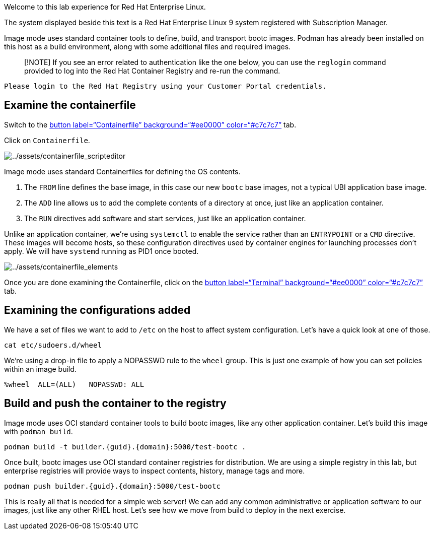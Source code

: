 Welcome to this lab experience for Red Hat Enterprise Linux.

The system displayed beside this text is a Red Hat Enterprise Linux 9
system registered with Subscription Manager.

Image mode uses standard container tools to define, build, and transport
bootc images. Podman has already been installed on this host as a build
environment, along with some additional files and required images.

____
[!NOTE] If you see an error related to authentication like the one
below, you can use the `+reglogin+` command provided to log into the Red
Hat Container Registry and re-run the command.
____

[source,nocopy]
----
Please login to the Red Hat Registry using your Customer Portal credentials.
----

== Examine the containerfile

Switch to the link:tab-1[button label="`Containerfile`"
background="`#ee0000`" color="`#c7c7c7`"] tab.

Click on `+Containerfile+`.

image:../assets/containerfile_scripteditor.png[../assets/containerfile_scripteditor]

Image mode uses standard Containerfiles for defining the OS contents.

[arabic]
. The `+FROM+` line defines the base image, in this case our new
`+bootc+` base images, not a typical UBI application base image.
. The `+ADD+` line allows us to add the complete contents of a directory
at once, just like an application container.
. The `+RUN+` directives add software and start services, just like an
application container.

Unlike an application container, we’re using `+systemctl+` to enable the
service rather than an `+ENTRYPOINT+` or a `+CMD+` directive. These
images will become hosts, so these configuration directives used by
container engines for launching processes don’t apply. We will have
`+systemd+` running as PID1 once booted.

image:../assets/containerfile_elements.png[../assets/containerfile_elements]

Once you are done examining the Containerfile, click on the
link:tab-0[button label="`Terminal`" background="`#ee0000`"
color="`#c7c7c7`"] tab.

== Examining the configurations added

We have a set of files we want to add to `+/etc+` on the host to affect
system configuration. Let’s have a quick look at one of those.

[source,bash,run]
----
cat etc/sudoers.d/wheel
----

We’re using a drop-in file to apply a NOPASSWD rule to the `+wheel+`
group. This is just one example of how you can set policies within an
image build.

[source,nocopy]
----
%wheel  ALL=(ALL)   NOPASSWD: ALL
----

== Build and push the container to the registry

Image mode uses OCI standard container tools to build bootc images, like
any other application container. Let’s build this image with
`+podman build+`.

[source,bash,run]
----
podman build -t builder.{guid}.{domain}:5000/test-bootc .
----

Once built, bootc images use OCI standard container registries for
distribution. We are using a simple registry in this lab, but enterprise
registries will provide ways to inspect contents, history, manage tags
and more.

[source,bash,run]
----
podman push builder.{guid}.{domain}:5000/test-bootc
----

This is really all that is needed for a simple web server! We can add
any common administrative or application software to our images, just
like any other RHEL host. Let’s see how we move from build to deploy in
the next exercise.
